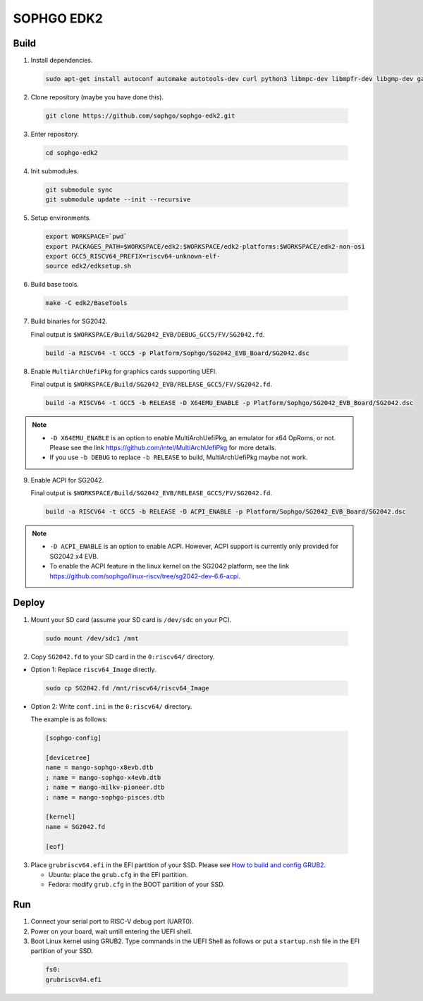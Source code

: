 SOPHGO EDK2
###########

Build
=====

1. Install dependencies.

.. highlights::

    .. code:: sh

        sudo apt-get install autoconf automake autotools-dev curl python3 libmpc-dev libmpfr-dev libgmp-dev gawk build-essential bison flex texinfo gperf libtool patchutils bc zlib1g-dev libexpat-dev ninja-build uuid-dev gcc-riscv64-unknown-elf

2. Clone repository (maybe you have done this).

.. highlights::

    .. code:: sh

        git clone https://github.com/sophgo/sophgo-edk2.git

3. Enter repository.

.. highlights::

    .. code:: sh

        cd sophgo-edk2

4. Init submodules.

.. highlights::

    .. code:: sh

        git submodule sync
        git submodule update --init --recursive

5. Setup environments.

.. highlights::

    .. code:: sh

        export WORKSPACE=`pwd`
        export PACKAGES_PATH=$WORKSPACE/edk2:$WORKSPACE/edk2-platforms:$WORKSPACE/edk2-non-osi
        export GCC5_RISCV64_PREFIX=riscv64-unknown-elf-
        source edk2/edksetup.sh

6. Build base tools.

.. highlights::

    .. code:: sh

        make -C edk2/BaseTools

7. Build binaries for SG2042.

   Final output is ``$WORKSPACE/Build/SG2042_EVB/DEBUG_GCC5/FV/SG2042.fd``.

.. highlights::

    .. code:: sh

        build -a RISCV64 -t GCC5 -p Platform/Sophgo/SG2042_EVB_Board/SG2042.dsc

8. Enable ``MultiArchUefiPkg`` for graphics cards supporting UEFI.

   Final output is ``$WORKSPACE/Build/SG2042_EVB/RELEASE_GCC5/FV/SG2042.fd``.

.. highlights::

    .. code:: sh

        build -a RISCV64 -t GCC5 -b RELEASE -D X64EMU_ENABLE -p Platform/Sophgo/SG2042_EVB_Board/SG2042.dsc


.. note::

 - ``-D X64EMU_ENABLE`` is an option to enable MultiArchUefiPkg, an emulator for x64 OpRoms, or not.
   Please see the link https://github.com/intel/MultiArchUefiPkg for more details.
 - If you use ``-b DEBUG`` to replace ``-b RELEASE`` to build, MultiArchUefiPkg maybe not work.

9. Enable ACPI for SG2042.

   Final output is ``$WORKSPACE/Build/SG2042_EVB/RELEASE_GCC5/FV/SG2042.fd``.

.. highlights::

    .. code:: sh

        build -a RISCV64 -t GCC5 -b RELEASE -D ACPI_ENABLE -p Platform/Sophgo/SG2042_EVB_Board/SG2042.dsc


.. note::

 - ``-D ACPI_ENABLE`` is an option to enable ACPI. However, ACPI support is currently only provided for SG2042 x4 EVB.
 - To enable the ACPI feature in the linux kernel on the SG2042 platform, see the link https://github.com/sophgo/linux-riscv/tree/sg2042-dev-6.6-acpi.

Deploy
======

1. Mount your SD card (assume your SD card is ``/dev/sdc`` on your PC).

.. highlights::

    .. code:: sh

        sudo mount /dev/sdc1 /mnt

2. Copy ``SG2042.fd`` to your SD card in the ``0:riscv64/`` directory.

- Option 1: Replace ``riscv64_Image`` directly.

.. highlights::

    .. code:: sh

        sudo cp SG2042.fd /mnt/riscv64/riscv64_Image


- Option 2: Write ``conf.ini`` in the ``0:riscv64/`` directory.

  The example is as follows:

.. highlights::

    .. code:: ini

        [sophgo-config]

        [devicetree]
        name = mango-sophgo-x8evb.dtb
        ; name = mango-sophgo-x4evb.dtb
        ; name = mango-milkv-pioneer.dtb
        ; name = mango-sophgo-pisces.dtb

        [kernel]
        name = SG2042.fd

        [eof]

3. Place ``grubriscv64.efi`` in the EFI partition of your SSD. Please see `How to build and config GRUB2 <https://github.com/sophgo/sophgo-doc/blob/main/SG2042/HowTo/How%20to%20build%20and%20config%20grub2.rst>`_.

   * Ubuntu: place the ``grub.cfg`` in the EFI partition.
   * Fedora: modify ``grub.cfg`` in the BOOT partition of your SSD.

Run
===

1. Connect your serial port to RISC-V debug port (UART0).

2. Power on your board, wait untill entering the UEFI shell.

3. Boot Linux kernel using GRUB2. Type commands in the UEFI Shell as follows or put a ``startup.nsh`` file in the EFI partition of your SSD.

.. highlights::

    .. code:: sh

        fs0:
        grubriscv64.efi

